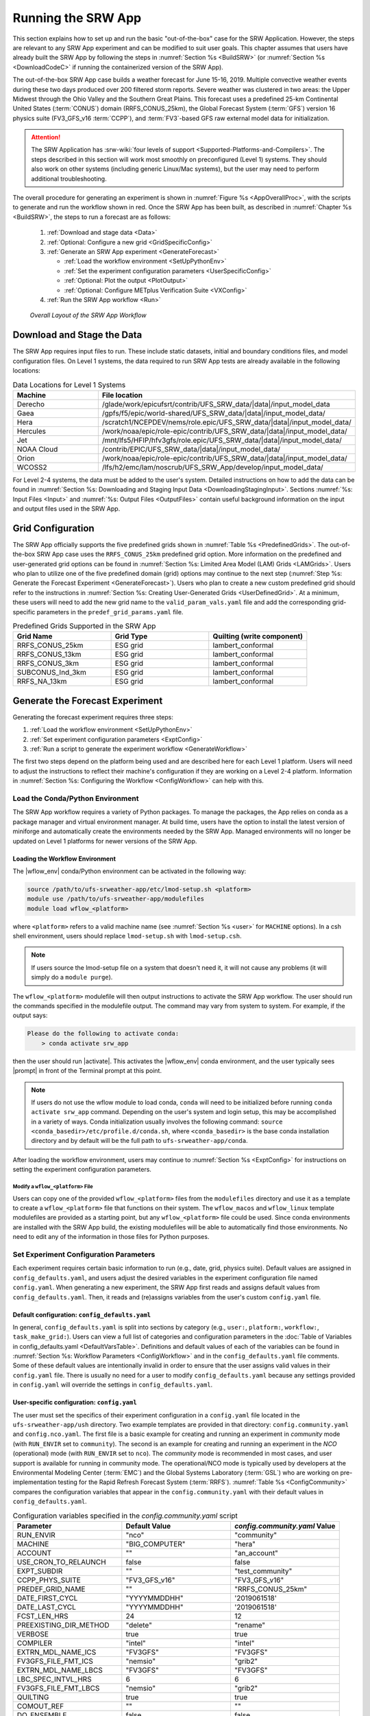 .. role:: bolditalic
    :class: bolditalic

.. role:: raw-html(raw)
    :format: html

.. _RunSRW:

===========================
Running the SRW App
=========================== 

This section explains how to set up and run the basic "out-of-the-box" case for the SRW Application. However, the steps are relevant to any SRW App experiment and can be modified to suit user goals. This chapter assumes that users have already built the SRW App by following the steps in :numref:`Section %s <BuildSRW>` (or :numref:`Section %s <DownloadCodeC>` if running the containerized version of the SRW App).

The out-of-the-box SRW App case builds a weather forecast for June 15-16, 2019. Multiple convective weather events during these two days produced over 200 filtered storm reports. Severe weather was clustered in two areas: the Upper Midwest through the Ohio Valley and the Southern Great Plains. This forecast uses a predefined 25-km Continental United States (:term:`CONUS`) domain (RRFS_CONUS_25km), the Global Forecast System (:term:`GFS`) version 16 physics suite (FV3_GFS_v16 :term:`CCPP`), and :term:`FV3`-based GFS raw external model data for initialization.

.. attention::

   The SRW Application has :srw-wiki:`four levels of support <Supported-Platforms-and-Compilers>`. The steps described in this section will work most smoothly on preconfigured (Level 1) systems. They should also work on other systems (including generic Linux/Mac systems), but the user may need to perform additional troubleshooting. 


The overall procedure for generating an experiment is shown in :numref:`Figure %s <AppOverallProc>`, with the scripts to generate and run the workflow shown in red. Once the SRW App has been built, as described in :numref:`Chapter %s <BuildSRW>`, the steps to run a forecast are as follows:

   #. :ref:`Download and stage data <Data>`
   #. :ref:`Optional: Configure a new grid <GridSpecificConfig>`
   #. :ref:`Generate an SRW App experiment <GenerateForecast>`

      * :ref:`Load the workflow environment <SetUpPythonEnv>`
      * :ref:`Set the experiment configuration parameters <UserSpecificConfig>`
      * :ref:`Optional: Plot the output <PlotOutput>`
      * :ref:`Optional: Configure METplus Verification Suite <VXConfig>`

   #. :ref:`Run the SRW App workflow <Run>`

.. _AppOverallProc:

.. figure:: https://github.com/ufs-community/ufs-srweather-app/wiki/WorkflowImages/SRW_run_process.png
   :alt: Flowchart describing the SRW App workflow steps. 

   *Overall Layout of the SRW App Workflow*

.. _Data:

Download and Stage the Data
============================

The SRW App requires input files to run. These include static datasets, initial and boundary conditions files, and model configuration files. On Level 1 systems, the data required to run SRW App tests are already available in the following locations: 

.. _DataLocations:
.. list-table:: Data Locations for Level 1 Systems
   :widths: 20 50
   :header-rows: 1

   * - Machine
     - File location
   * - Derecho
     - /glade/work/epicufsrt/contrib/UFS_SRW_data/|data|/input_model_data
   * - Gaea
     - /gpfs/f5/epic/world-shared/UFS_SRW_data/|data|/input_model_data/
   * - Hera
     - /scratch1/NCEPDEV/nems/role.epic/UFS_SRW_data/|data|/input_model_data/
   * - Hercules
     - /work/noaa/epic/role-epic/contrib/UFS_SRW_data/|data|/input_model_data/
   * - Jet
     - /mnt/lfs5/HFIP/hfv3gfs/role.epic/UFS_SRW_data/|data|/input_model_data/
   * - NOAA Cloud
     - /contrib/EPIC/UFS_SRW_data/|data|/input_model_data/
   * - Orion
     - /work/noaa/epic/role-epic/contrib/UFS_SRW_data/|data|/input_model_data/
   * - WCOSS2
     - /lfs/h2/emc/lam/noscrub/UFS_SRW_App/develop/input_model_data/

For Level 2-4 systems, the data must be added to the user's system. Detailed instructions on how to add the data can be found in :numref:`Section %s: Downloading and Staging Input Data <DownloadingStagingInput>`. Sections :numref:`%s: Input Files <Input>` and :numref:`%s: Output Files <OutputFiles>` contain useful background information on the input and output files used in the SRW App.

.. _GridSpecificConfig:

Grid Configuration
=======================

The SRW App officially supports the five predefined grids shown in :numref:`Table %s <PredefinedGrids>`. The out-of-the-box SRW App case uses the ``RRFS_CONUS_25km`` predefined grid option. More information on the predefined and user-generated grid options can be found in :numref:`Section %s: Limited Area Model (LAM) Grids <LAMGrids>`. Users who plan to utilize one of the five predefined domain (grid) options may continue to the next step (:numref:`Step %s: Generate the Forecast Experiment <GenerateForecast>`). Users who plan to create a new custom predefined grid should refer to the instructions in :numref:`Section %s: Creating User-Generated Grids <UserDefinedGrid>`. At a minimum, these users will need to add the new grid name to the ``valid_param_vals.yaml`` file and add the corresponding grid-specific parameters in the ``predef_grid_params.yaml`` file.

.. _PredefinedGrids:

.. list-table:: Predefined Grids Supported in the SRW App
   :widths: 30 30 30
   :header-rows: 1

   * - Grid Name
     - Grid Type
     - Quilting (write component)
   * - RRFS_CONUS_25km
     - ESG grid
     - lambert_conformal
   * - RRFS_CONUS_13km
     - ESG grid
     - lambert_conformal
   * - RRFS_CONUS_3km
     - ESG grid
     - lambert_conformal
   * - SUBCONUS_Ind_3km
     - ESG grid
     - lambert_conformal
   * - RRFS_NA_13km
     - ESG grid
     - lambert_conformal

.. _GenerateForecast:

Generate the Forecast Experiment 
=================================
Generating the forecast experiment requires three steps:

#. :ref:`Load the workflow environment <SetUpPythonEnv>`
#. :ref:`Set experiment configuration parameters <ExptConfig>`
#. :ref:`Run a script to generate the experiment workflow <GenerateWorkflow>`

The first two steps depend on the platform being used and are described here for each Level 1 platform. Users will need to adjust the instructions to reflect their machine's configuration if they are working on a Level 2-4 platform. Information in :numref:`Section %s: Configuring the Workflow <ConfigWorkflow>` can help with this. 

.. _SetUpPythonEnv:

Load the Conda/Python Environment
------------------------------------

The SRW App workflow requires a variety of Python packages. To manage the packages, the App relies
on conda as a package manager and virtual environment manager. At build time, users have the option
to install the latest version of miniforge and automatically create the environments needed by the SRW App.
Managed environments will no longer be updated on Level 1 platforms for newer versions of the SRW App.


.. _Load-WF-L1:

Loading the Workflow Environment
^^^^^^^^^^^^^^^^^^^^^^^^^^^^^^^^

The |wflow_env| conda/Python environment can be activated in the following way:

.. code-block:: console

   source /path/to/ufs-srweather-app/etc/lmod-setup.sh <platform>
   module use /path/to/ufs-srweather-app/modulefiles
   module load wflow_<platform>

where ``<platform>`` refers to a valid machine name (see :numref:`Section %s <user>` for ``MACHINE`` options). In a csh shell environment, users should replace ``lmod-setup.sh`` with ``lmod-setup.csh``. 

.. note::
   If users source the lmod-setup file on a system that doesn't need it, it will not cause any problems (it will simply do a ``module purge``).

The ``wflow_<platform>`` modulefile will then output instructions to activate the SRW App workflow. The user should run the commands specified in the modulefile output. The command may vary from system to system. For example, if the output says: 

.. code-block:: console

   Please do the following to activate conda:
       > conda activate srw_app

then the user should run |activate|. This activates the |wflow_env| conda environment, and the user typically sees |prompt| in front of the Terminal prompt at this point.

.. note::
   If users do not use the wflow module to load conda, ``conda`` will need to be initialized before running ``conda activate srw_app`` command. Depending on the user's system and login setup, this may be accomplished in a variety of ways. Conda initialization usually involves the following command: ``source <conda_basedir>/etc/profile.d/conda.sh``, where ``<conda_basedir>`` is the base conda installation directory and by default will be the full path to ``ufs-srweather-app/conda``.

After loading the workflow environment, users may continue to :numref:`Section %s <ExptConfig>` for instructions on setting the experiment configuration parameters.

Modify a ``wflow_<platform>`` File
``````````````````````````````````````

Users can copy one of the provided ``wflow_<platform>`` files from the ``modulefiles`` directory and use it as a template to create a ``wflow_<platform>`` file that functions on their system. The ``wflow_macos`` and ``wflow_linux`` template modulefiles are provided as a starting point, but any ``wflow_<platform>`` file could be used. Since conda environments are installed with the SRW App build, the existing modulefiles will be able to automatically find those environments. No need to edit any of the information in those files for Python purposes.

.. _ExptConfig:

Set Experiment Configuration Parameters
------------------------------------------

Each experiment requires certain basic information to run (e.g., date, grid, physics suite). Default values are assigned in ``config_defaults.yaml``, and users adjust the desired variables in the experiment configuration file named ``config.yaml``. When generating a new experiment, the SRW App first reads and assigns default values from ``config_defaults.yaml``. Then, it reads and (re)assigns variables from the user's custom ``config.yaml`` file. 

.. _DefaultConfigSection:

Default configuration: ``config_defaults.yaml``
^^^^^^^^^^^^^^^^^^^^^^^^^^^^^^^^^^^^^^^^^^^^^^^^^^

In general, ``config_defaults.yaml`` is split into sections by category (e.g., ``user:``, ``platform:``, ``workflow:``, ``task_make_grid:``). Users can view a full list of categories and configuration parameters in the :doc:`Table of Variables in config_defaults.yaml <DefaultVarsTable>`. Definitions and default values of each of the variables can be found in :numref:`Section %s: Workflow Parameters <ConfigWorkflow>` and in the ``config_defaults.yaml`` file comments. Some of these default values are intentionally invalid in order to ensure that the user assigns valid values in their ``config.yaml`` file. There is usually no need for a user to modify ``config_defaults.yaml`` because any settings provided in ``config.yaml`` will override the settings in ``config_defaults.yaml``.

.. _UserSpecificConfig:

User-specific configuration: ``config.yaml``
^^^^^^^^^^^^^^^^^^^^^^^^^^^^^^^^^^^^^^^^^^^^^^^

The user must set the specifics of their experiment configuration in a ``config.yaml`` file located in the ``ufs-srweather-app/ush`` directory. Two example templates are provided in that directory: ``config.community.yaml`` and ``config.nco.yaml``. The first file is a basic example for creating and running an experiment in *community* mode (with ``RUN_ENVIR`` set to ``community``). The second is an example for creating and running an experiment in the *NCO* (operational) mode (with ``RUN_ENVIR`` set to ``nco``). The *community* mode is recommended in most cases, and user support is available for running in community mode. The operational/NCO mode is typically used by developers at the Environmental Modeling Center (:term:`EMC`) and the Global Systems Laboratory (:term:`GSL`) who are working on pre-implementation testing for the Rapid Refresh Forecast System (:term:`RRFS`). :numref:`Table %s <ConfigCommunity>` compares the configuration variables that appear in the ``config.community.yaml`` with their default values in ``config_defaults.yaml``.

.. _ConfigCommunity:

.. list-table:: Configuration variables specified in the *config.community.yaml* script
   :widths: 30 30 30
   :header-rows: 1

   * - Parameter
     - Default Value
     - *config.community.yaml* Value
   * - RUN_ENVIR
     - "nco"
     - "community"
   * - MACHINE
     - "BIG_COMPUTER"
     - "hera"
   * - ACCOUNT
     - ""
     - "an_account"
   * - USE_CRON_TO_RELAUNCH
     - false
     - false
   * - EXPT_SUBDIR
     - ""
     - "test_community"
   * - CCPP_PHYS_SUITE
     - "FV3_GFS_v16"
     - "FV3_GFS_v16"
   * - PREDEF_GRID_NAME
     - ""
     - "RRFS_CONUS_25km"
   * - DATE_FIRST_CYCL
     - "YYYYMMDDHH"
     - '2019061518'
   * - DATE_LAST_CYCL
     - "YYYYMMDDHH"
     - '2019061518'
   * - FCST_LEN_HRS
     - 24
     - 12
   * - PREEXISTING_DIR_METHOD
     - "delete"
     - "rename"
   * - VERBOSE
     - true
     - true
   * - COMPILER
     - "intel"
     - "intel"
   * - EXTRN_MDL_NAME_ICS
     - "FV3GFS"
     - "FV3GFS"
   * - FV3GFS_FILE_FMT_ICS
     - "nemsio"
     - "grib2"
   * - EXTRN_MDL_NAME_LBCS
     - "FV3GFS"
     - "FV3GFS"
   * - LBC_SPEC_INTVL_HRS
     - 6
     - 6
   * - FV3GFS_FILE_FMT_LBCS
     - "nemsio"
     - "grib2"
   * - QUILTING
     - true
     - true
   * - COMOUT_REF
     - ""
     - ""
   * - DO_ENSEMBLE
     - false
     - false
   * - NUM_ENS_MEMBERS
     - 1
     - 2

.. _GeneralConfig:

General Instructions for All Systems
```````````````````````````````````````

To get started with a basic forecast in *community* mode, make a copy of ``config.community.yaml``. From the ``ufs-srweather-app`` directory, run:

.. code-block:: console

   cd ush
   cp config.community.yaml config.yaml

The default settings in this file include a predefined 25-km :term:`CONUS` grid (RRFS_CONUS_25km), the :term:`GFS` v16 physics suite (FV3_GFS_v16 :term:`CCPP`), and :term:`FV3`-based GFS raw external model data for initialization.

Next, users should edit the new ``config.yaml`` file to customize it for their machine. On most systems, the following fields need to be updated or added to the appropriate section of the ``config.yaml`` file in order to run the out-of-the-box SRW App case:

.. code-block:: console

   user:
      MACHINE: hera
      ACCOUNT: an_account
   workflow:
      EXPT_SUBDIR: test_community
   task_get_extrn_ics:
      USE_USER_STAGED_EXTRN_FILES: true
      EXTRN_MDL_SOURCE_BASEDIR_ICS: "/path/to/UFS_SRW_data/develop/input_model_data/<model_type>/<data_type>/${yyyymmddhh}"
   task_get_extrn_lbcs:
      USE_USER_STAGED_EXTRN_FILES: true
      EXTRN_MDL_SOURCE_BASEDIR_LBCS: "/path/to/UFS_SRW_data/develop/input_model_data/<model_type>/<data_type>/${yyyymmddhh}"

where: 
   * ``MACHINE`` refers to a valid machine name (see :numref:`Section %s <user>` for options).
   * ``ACCOUNT`` refers to a valid account name. Not all systems require a valid account name, but most Level 1 & 2 systems do. 

   .. hint::

      * To determine an appropriate ACCOUNT field for Level 1 systems, run ``groups``, and it will return a list of projects you have permissions for. Not all of the listed projects/groups have an HPC allocation, but those that do are potentially valid account names. 
      * Users can also try running ``saccount_params``, which provides more information but is not available on all systems.

   * ``EXPT_SUBDIR`` is changed to an experiment name of the user's choice.
   * ``/path/to/`` is the path to the SRW App data on the user's machine (see :numref:`Section %s <Data>` for data locations on Level 1 systems). 
   * ``<model_type>`` refers to a subdirectory containing the experiment data from a particular model. Valid values on Level 1 systems correspond to the valid values for ``EXTRN_MDL_NAME_ICS`` and ``EXTRN_MDL_NAME_LBCS`` (see :numref:`Section %s <basic-get-extrn-ics>` or :numref:`%s <basic-get-extrn-lbcs>` for options). 
   * ``<data_type>`` refers to one of 3 possible data formats: ``grib2``, ``nemsio``, or ``netcdf``. 
   * ``${yyyymmddhh}`` refers to a subdirectory containing data for the :term:`cycle` date (in YYYYMMDDHH format). Users may hardcode this value or leave it as-is, and the experiment will derive the correct value from ``DATE_FIRST_CYCL`` and related information.

On platforms where Rocoto and :term:`cron` are available, users can automate resubmission of their experiment workflow by adding the following lines to the ``workflow:`` section of the ``config.yaml`` file:

.. code-block:: console

   USE_CRON_TO_RELAUNCH: true
   CRON_RELAUNCH_INTVL_MNTS: 3

.. note::

   On Orion, *cron* is only available on the orion-login-1 node, so users will need to work on that node when running *cron* jobs on Orion.

When running with GNU compilers (i.e., if the modulefile used to set up the build environment in :numref:`Section %s <BuildExecutables>` uses a GNU compiler), users must also set ``COMPILER: "gnu"`` in the ``workflow:`` section of the ``config.yaml`` file.

.. note::

   On ``JET``, users should add ``PARTITION_DEFAULT: xjet`` and ``PARTITION_FCST: xjet`` to the ``platform:`` section of the ``config.yaml`` file.

For example, to run the out-of-the-box experiment on Derecho using cron to automate job submission, users can add or modify variables in the ``user``, ``workflow``, ``task_get_extrn_ics``, and ``task_get_extrn_lbcs`` sections of ``config.yaml`` according to the following example (unmodified variables are not shown here): 

   .. code-block::
      
      user:
         MACHINE: derecho
         ACCOUNT: NRAL0000
      workflow:
         EXPT_SUBDIR: run_basic_srw
         USE_CRON_TO_RELAUNCH: true
         CRON_RELAUNCH_INTVL_MNTS: 3
      task_get_extrn_ics:
         USE_USER_STAGED_EXTRN_FILES: true
         EXTRN_MDL_SOURCE_BASEDIR_ICS: /glade/work/epicufsrt/contrib/UFS_SRW_data/develop/input_model_data/FV3GFS/grib2/2019061518
      task_get_extrn_lbcs:
         USE_USER_STAGED_EXTRN_FILES: true
         EXTRN_MDL_SOURCE_BASEDIR_LBCS: /glade/work/epicufsrt/contrib/UFS_SRW_data/develop/input_model_data/FV3GFS/grib2/2019061518

.. hint::

   * Valid values for configuration variables should be consistent with those in the ``ush/valid_param_vals.yaml`` script. 

   * Various sample configuration files can be found within the subdirectories of ``tests/WE2E/test_configs``.

   * Users can find detailed information on configuration parameter options in :numref:`Section %s: Configuring the Workflow <ConfigWorkflow>`. 

.. COMMENT: Add back if script is fixed: 
   To determine whether the ``config.yaml`` file adjustments are valid, users can run the following script from the ``ush`` directory:

   .. code-block:: console

      ./config_utils.py -c config.yaml -v config_defaults.yaml -k "(?\!rocoto\b)"

   A correct ``config.yaml`` file will output a ``SUCCESS`` message. A ``config.yaml`` file with problems will output a ``FAILURE`` message describing the problem. For example:

   .. code-block:: console

      INVALID ENTRY: EXTRN_MDL_FILES_ICS=[]
      FAILURE

.. _ConfigTasks:

Turning On/Off Workflow Tasks
````````````````````````````````

The ``ufs-srweather-app/parm/wflow`` directory contains several ``YAML`` files that configure different workflow task groups. Each task group file contains a number of tasks that are typically run together. :numref:`Table %s <task-group-files>` describes each of the task groups. 

.. _task-group-files:

.. list-table:: Task Group Files
   :widths: 20 50
   :header-rows: 1

   * - File
     - Function
   * - aqm_post.yaml
     - SRW-AQM post-processing tasks
   * - aqm_prep.yaml
     - SRW-AQM pre-processing tasks
   * - coldstart.yaml
     - Tasks required to run a cold-start forecast
   * - default_workflow.yaml
     - Sets the default workflow (prep.yaml, coldstart.yaml, post.yaml)
   * - plot.yaml
     - Plotting tasks
   * - post.yaml
     - Post-processing tasks
   * - prdgen.yaml
     - Horizontal map projection processor that creates smaller domain products from the larger domain created by the UPP. 
   * - prep.yaml
     - Pre-processing tasks
   * - verify_det.yaml
     - Deterministic verification tasks
   * - verify_ens.yaml
     - Ensemble verification tasks
   * - verify_pre.yaml
     - Verification pre-processing tasks

The default workflow task groups are set in ``parm/wflow/default_workflow.yaml`` and include ``prep.yaml``, ``coldstart.yaml``, and ``post.yaml``. To turn on/off tasks in the workflow, users must alter the list of task groups in the ``rocoto: tasks: taskgroups:`` section of ``config.yaml``. The list in ``config.yaml`` will override the default and run only the task groups listed. For example, to omit :term:`cycle-independent` tasks and run plotting tasks, users would delete ``prep.yaml`` from the list of tasks and add ``plot.yaml``:

.. code-block:: console

   rocoto:
     tasks:
       taskgroups: '{{ ["parm/wflow/coldstart.yaml", "parm/wflow/post.yaml", "parm/wflow/plot.yaml"]|include }}'

Users may need to make additional adjustments to ``config.yaml`` depending on which task groups they add or remove. For example, when plotting, the user should add the plotting increment (``PLOT_FCST_INC``) for the plotting tasks in ``task_plot_allvars`` (see :numref:`Section %s <PlotOutput>` on plotting). 

Users can omit specific tasks from a task group by including them under the list of tasks as an empty entry. For example, if a user wanted to run only ``task_pre_post_stat`` from ``aqm_post.yaml``, the taskgroups list would include ``aqm_post.yaml``, and the tasks that the user wanted to omit would be listed with no value: 

.. code-block:: console

   rocoto:
     tasks:
       taskgroups: '{{ ["parm/wflow/prep.yaml", "parm/wflow/coldstart.yaml", "parm/wflow/post.yaml", "parm/wflow/aqm_post.yaml"]|include }}'
       task_post_stat_o3:
       task_post_stat_pm25:
       task_bias_correction_o3:
       task_bias_correction_pm25:

**Next Steps:**

   * To configure an experiment for a general Linux or Mac system, see the :ref:`next section <LinuxMacExptConfig>` for additional required steps. 
   * To add the graphics plotting tasks to the experiment workflow, go to section :numref:`Section %s: Plotting Configuration <PlotOutput>`. 
   * To configure an experiment to run METplus verification tasks, see :numref:`Section %s <VXConfig>`. 
   * Otherwise, skip to :numref:`Section %s <GenerateWorkflow>` to generate the workflow.

.. _LinuxMacExptConfig:

Configuring an Experiment on General Linux and MacOS Systems
``````````````````````````````````````````````````````````````

.. note::
    Examples in this subsection presume that the user is running in the Terminal with a bash shell environment. If this is not the case, users will need to adjust the commands to fit their command line application and shell environment. 

**Optional: Install Rocoto**

.. note::
   Users may `install Rocoto <https://github.com/christopherwharrop/rocoto/blob/develop/INSTALL>`__ if they want to make use of a workflow manager to run their experiments. However, this option has not yet been tested on MacOS and has had limited testing on general Linux plaforms.


**Configure the SRW App:**

After following the steps in :numref:`Section %s: General Configuration <GeneralConfig>` above, users should have a ``config.yaml`` file with settings from ``community.config.yaml`` and updates similar to this: 

.. code-block:: console

   user:
      MACHINE: macos
      ACCOUNT: user 
   workflow:
      EXPT_SUBDIR: my_test_expt
      COMPILER: gnu
   task_get_extrn_ics:
      USE_USER_STAGED_EXTRN_FILES: true
      EXTRN_MDL_SOURCE_BASEDIR_ICS: /path/to/input_model_data/FV3GFS/grib2/2019061518
   task_get_extrn_lbcs:
      USE_USER_STAGED_EXTRN_FILES: true
      EXTRN_MDL_SOURCE_BASEDIR_LBCS: /path/to/input_model_data/FV3GFS/grib2/2019061518

Due to the limited number of processors on MacOS systems, users must also configure the domain decomposition parameters directly in the section of the ``predef_grid_params.yaml`` file pertaining to the grid they want to use. Domain decomposition needs to take into account the number of available CPUs and configure the variables ``LAYOUT_X``, ``LAYOUT_Y``, and ``WRTCMP_write_tasks_per_group`` accordingly. 

The example below is for systems with 8 CPUs:

.. code-block:: console

   task_run_fcst:
      LAYOUT_X: 3
      LAYOUT_Y: 2
      WRTCMP_write_tasks_per_group: 2

.. note::
   The number of MPI processes required by the forecast will be equal to ``LAYOUT_X`` * ``LAYOUT_Y`` + ``WRTCMP_write_tasks_per_group``. 

For a machine with 4 CPUs, the following domain decomposition could be used:

.. code-block:: console

   task_run_fcst:
      LAYOUT_X: 3
      LAYOUT_Y: 1
      WRTCMP_write_tasks_per_group: 1

**Configure the Machine File**

Configure the ``macos.yaml`` or ``linux.yaml`` machine file in ``ufs-srweather-app/ush/machine`` based on the number of CPUs (``NCORES_PER_NODE``) in the system (usually 8 or 4 in MacOS; varies on Linux systems). Job scheduler (``SCHED``) options can be viewed :ref:`here <sched>`. Users must also set the path to the fix file directories. 

.. code-block:: console

   platform:
      # Architecture information
      WORKFLOW_MANAGER: none
      NCORES_PER_NODE: 8
      SCHED: none
      # Run commands for executables
      RUN_CMD_FCST: 'mpirun -np ${PE_MEMBER01}'
      RUN_CMD_POST: 'mpirun -np 4'
      RUN_CMD_SERIAL: time
      RUN_CMD_UTILS: 'mpirun -np 4'
      # Commands to run at the start of each workflow task.
      PRE_TASK_CMDS: '{ ulimit -a; }'
      FIXaer: /path/to/FIXaer/files
      FIXgsm: /path/to/FIXgsm/files
      FIXlut: /path/to/FIXlut/files

      # Path to location of static input files used by the make_orog task
      FIXorg: path/to/FIXorg/files 

      # Path to location of static surface climatology input fields used by sfc_climo_gen
      FIXsfc: path/to/FIXsfc/files 

      #Path to location of NaturalEarth shapefiles used for plotting
      FIXshp: /Users/username/DATA/UFS/NaturalEarth

   task_run_fcst:
      FIXaer: /path/to/FIXaer/files
      FIXgsm: /path/to/FIXgsm/files
      FIXlut: /path/to/FIXlut/files

   data:
      # Used by setup.py to set the values of EXTRN_MDL_SOURCE_BASEDIR_ICS and EXTRN_MDL_SOURCE_BASEDIR_LBCS
      FV3GFS: /Users/username/DATA/UFS/FV3GFS 

The ``data:`` section of the machine file can point to various data sources that the user has pre-staged on disk. For example:

.. code-block:: console

   data:
      FV3GFS:
         nemsio: /Users/username/DATA/UFS/FV3GFS/nemsio
         grib2: /Users/username/DATA/UFS/FV3GFS/grib2
         netcdf: /Users/username/DATA/UFS/FV3GFS/netcdf
      RAP: /Users/username/DATA/UFS/RAP/grib2
      HRRR: /Users/username/DATA/UFS/HRRR/grib2
      RRFS: /Users/username/DATA/UFS/RRFS/grib2

This can be helpful when conducting multiple experiments with different types of data. 

**Next Steps:**

   * To add the graphics plotting tasks to the experiment workflow, go to the next section :ref:`Plotting Configuration <PlotOutput>`. 
   * To configure an experiment to run METplus verification tasks, see :numref:`Section %s <VXConfig>`. 
   * Otherwise, skip to :numref:`Section %s <GenerateWorkflow>` to generate the workflow.

.. _PlotOutput:

Plotting Configuration (optional)
^^^^^^^^^^^^^^^^^^^^^^^^^^^^^^^^^^^

An optional Python plotting task (plot_allvars) can be activated in the workflow to generate plots for the :term:`FV3`-:term:`LAM` post-processed :term:`GRIB2`
output over the :term:`CONUS`. It generates graphics plots for a number of variables, including:

   * 2-m temperature
   * 2-m dew point temperature
   * 10-m winds
   * 250 hPa winds
   * Accumulated precipitation
   * Composite reflectivity
   * Surface-based :term:`CAPE`/:term:`CIN`
   * Max/Min 2-5 km updraft helicity
   * Sea level pressure (SLP)

This workflow task can produce both plots from a single experiment and difference plots that compare the same cycle from two experiments. When plotting the difference, the two experiments must be on the same domain and available for 
the same cycle starting date/time and forecast hours. Other parameters may differ (e.g., the experiments may use different physics suites).

.. _Cartopy:

Cartopy Shapefiles
`````````````````````

The Python plotting tasks require a path to the directory where the Cartopy Natural Earth shapefiles are located. The medium scale (1:50m) cultural and physical shapefiles are used to create coastlines and other geopolitical borders on the map. On :srw-wiki:`Level 1 <Supported-Platforms-and-Compilers>` systems, this path is already set in the system's machine file using the variable ``FIXshp``. Users on other systems will need to download the shapefiles and update the path of ``$FIXshp`` in the machine file they are using (e.g., ``$SRW/ush/machine/macos.yaml`` for a generic MacOS system, where ``$SRW`` is the path to the ``ufs-srweather-app`` directory). The subset of shapefiles required for the plotting task can be obtained from the `SRW Data Bucket <https://noaa-ufs-srw-pds.s3.amazonaws.com/develop-20240618/NaturalEarth/NaturalEarth.tgz>`__. The full set of medium-scale (1:50m) Cartopy shapefiles can be downloaded `here <https://www.naturalearthdata.com/downloads/>`__. 

Task Configuration
`````````````````````

Users will need to add or modify certain variables in ``config.yaml`` to run the plotting task(s). At a minimum, to activate the ``plot_allvars`` tasks, users must add the task's ``.yaml`` file to the default list of ``taskgroups`` under the ``rocoto: tasks:`` section.

.. code-block:: console

   rocoto:
     tasks:
       taskgroups: '{{ ["parm/wflow/prep.yaml", "parm/wflow/coldstart.yaml", "parm/wflow/post.yaml", "parm/wflow/plot.yaml"]|include }}'

Users may also wish to adjust the start, end, and increment value for the plotting task in the ``config.yaml`` file. For example:  

.. code-block:: console

   task_plot_allvars:
      PLOT_FCST_START: 0
      PLOT_FCST_INC: 6
      PLOT_FCST_END: 12

If the user chooses not to set these values, the default values will be used (see :numref:`Section %s <PlotVars>` for defaults).

.. note::
   If a forecast starts at 18 UTC, this is considered the 0th forecast hour, so "starting forecast hour" should be 0, not 18. 

When plotting output from a single experiment, no further adjustments are necessary. The output files (in ``.png`` format) will be located in the experiment directory under the ``$CDATE/postprd`` subdirectory where ``$CDATE`` 
corresponds to the cycle date and hour in YYYYMMDDHH format (e.g., ``2019061518``).

Plotting the Difference Between Two Experiments
""""""""""""""""""""""""""""""""""""""""""""""""""

When plotting the difference between two experiments (``expt1`` and ``expt2``), users must set the ``COMOUT_REF`` template variable in ``expt2``'s ``config.yaml`` file to point at forecast output from the ``expt1`` directory. For example, in *community* mode, users can set ``COMOUT_REF`` as follows in the ``expt2`` configuration file:

.. code-block:: console

   task_plot_allvars:
      COMOUT_REF: '${EXPT_BASEDIR}/expt1/${PDY}${cyc}/postprd'

This will ensure that ``expt2`` can produce a difference plot comparing ``expt1`` and ``expt2``. In *community* mode, using default directory names and settings, ``$COMOUT_REF`` will resemble ``/path/to/expt_dirs/test_community/2019061518/postprd``. Additional details on the plotting variables are provided in :numref:`Section %s <PlotVars>`. 

The output files (in ``.png`` format) will be located in the ``postprd`` directory for the experiment.

**Next Steps:**

   * To configure an experiment to run METplus verification tasks, see the :ref:`next section <VXConfig>`. 
   * Otherwise, skip to :numref:`Section %s <GenerateWorkflow>` to generate the workflow.

.. _VXConfig:

Configure METplus Verification Suite (Optional)
^^^^^^^^^^^^^^^^^^^^^^^^^^^^^^^^^^^^^^^^^^^^^^^^^^

Users who want to use the METplus verification suite to evaluate their forecasts need to add additional information to their machine file (``ush/machine/<platform>.yaml``) [what would need to change in the machine file?] or their ``config.yaml`` file. Other users may skip to the next step (:numref:`Section %s: Generate the SRW App Workflow <GenerateWorkflow>`). 

.. note::
   If METplus users update their METplus installation, they must update the module load statements in ``ufs-srweather-app/modulefiles/tasks/<machine>/run_vx.local`` to correspond to their system's updated installation:

   .. code-block:: console
      
      module use -a /path/to/met/modulefiles
      module load met/<version.X.X>
      module load metplus/<version.X.X>

To use METplus verification,  MET and METplus modules need to be installed. To turn on verification tasks in the workflow, include the ``parm/wflow/verify_*.yaml`` file(s) in the ``rocoto: tasks: taskgroups:`` section of ``config.yaml``. For example:

.. code-block:: console

   rocoto:
     tasks:
       taskgroups: '{{ ["parm/wflow/prep.yaml", "parm/wflow/coldstart.yaml", "parm/wflow/post.yaml", "parm/wflow/verify_pre.yaml", "parm/wflow/verify_det.yaml"]|include }}'

:numref:`Table %s <VX-yamls>` indicates which verification capabilities/workflow tasks each ``verify_*.yaml`` file enables.
Users must add ``verify_pre.yaml`` anytime they want to run verification (VX); it runs preprocessing tasks that are necessary
for both deterministic and ensemble VX, including retrieval of obs files from various data stores (e.g. NOAA's HPSS) if those
files do not already exist on disk at the locations specified by some of the parameters in the ``verification:`` section of
``config_defaults.yaml`` and/or ``config.yaml`` (see ?? for details).
Then users can add ``verify_det.yaml`` for deterministic VX or ``verify_ens.yaml`` for ensemble VX (or both). Note that ensemble VX requires the user to be running an ensemble forecast or to stage ensemble forecast files in an appropriate location.

.. _VX-yamls:

.. list-table:: Verification YAML Task Groupings
   :widths: 20 50
   :header-rows: 1

   * - File
     - Description
   * - verify_pre.yaml
     - Enables (meta)tasks that are prerequisites for both deterministic and ensemble verification (vx)
   * - verify_det.yaml
     - Enables (meta)tasks that perform deterministic vx on a single forecast or on each member of an ensemble forecast
   * - verify_ens.yaml
     - Enables (meta)tasks that perform ensemble vx on an ensemble of forecasts as a whole (must set ``DO_ENSEMBLE: true`` in ``config.yaml``)

The ``verify_*.yaml`` files include the definitions of several common verification tasks by default. Individual verification tasks appear in :numref:`Table %s <VXWorkflowTasksTable>`. The tasks in the ``verify_*.yaml`` files are independent of each other, so users may want to turn some off depending on the needs of their experiment. To turn off a task, simply include its entry from ``verify_*.yaml`` as an empty YAML entry in ``config.yaml``. For example, to turn off PointStat tasks:

.. code-block:: console

   rocoto:
     tasks:
       taskgroups: '{{ ["parm/wflow/prep.yaml", "parm/wflow/coldstart.yaml", "parm/wflow/post.yaml", "parm/wflow/verify_pre.yaml", "parm/wflow/verify_det.yaml"]|include }}'
     metatask_vx_ens_member:
       metatask_PointStat_mem#mem#:


More information about configuring the ``rocoto:`` section can be found in :numref:`Section %s <DefineWorkflow>`.

If users have access to NOAA :term:`HPSS` but have not pre-staged the obs data, the default ``verify_pre.yaml``
taskgroup will activate a set of ``get_obs_...`` workflow tasks that will attempt to retrieve the required
files from a data store such as NOAA HPSS. In this case, the variables ``*_OBS_DIR`` in ``config.yaml`` must
be set to the base directories under which users want the files to reside, and the variables ``OBS_*_FN_TEMPLATES[1]``
must be set to METplus file name templates (possibly including leading subdirectories relative to ``*_OBS_DIR``)
that will be used to name the obs files.  (Here, the ``*`` represents any one of the obs types :term:`CCPA`,
:term:`NOHRSC`, :term:`MRMS`, and :term:`NDAS`.)

Users who do not have access to NOAA HPSS and do not have the data on their system will need to download
:term:`CCPA`, :term:`MRMS`, and :term:`NDAS` data manually from collections of publicly available data,
such as the ones listed here [is there supposed to be a link here?].

Users who have already staged the observation data needed for verification on their system should set
``*_OBS_DIR`` and ``OBS_*_FN_TEMPLATES[1]`` in ``config.yaml`` to match those staging locations and
file names  For example, for a case in which all four types of obs are needed for vx, these variables
might be set as follows:

.. code-block:: console

   verification:

      CCPA_OBS_DIR: /path/to/UFS_SRW_data/develop/obs_data/ccpa
      NOHRSC_OBS_DIR: /path/to/UFS_SRW_data/develop/obs_data/nohrsc
      MRMS_OBS_DIR: /path/to/UFS_SRW_data/develop/obs_data/mrms
      NDAS_OBS_DIR: /path/to/UFS_SRW_data/develop/obs_data/ndas

      OBS_CCPA_FN_TEMPLATES: [ 'APCP', '{valid?fmt=%Y%m%d}/ccpa.t{valid?fmt=%H}z.01h.hrap.conus.gb2' ]
      OBS_NOHRSC_FN_TEMPLATES: [ 'ASNOW', 'sfav2_CONUS_6h_{valid?fmt=%Y%m%d%H}_grid184.grb2' ]
      OBS_MRMS_FN_TEMPLATES: [ 'REFC', '{valid?fmt=%Y%m%d}/MergedReflectivityQCComposite_00.50_{valid?fmt=%Y%m%d}-{valid?fmt=%H%M%S}.grib2',
                               'RETOP', '{valid?fmt=%Y%m%d}/EchoTop_18_00.50_{valid?fmt=%Y%m%d}-{valid?fmt=%H%M%S}.grib2' ]
      OBS_NDAS_FN_TEMPLATES: [ 'SFC_UPA', 'prepbufr.ndas.{valid?fmt=%Y%m%d%H}' ]

If one of the days encompassed by the experiment was 20240429, and if one of the hours during
that day at which vx will be performed was 03, then, taking the CCPA obs type as an example, 
one of the ``get_obs_ccpa_...`` tasks in the workflow will look for a CCPA file on disk 
corresponding to this day and hour at

``/path/to/UFS_SRW_data/develop/obs_data/ccpa/20240429/ccpa.t03z.01h.hrap.conus.gb2``

As described above, if this file does not exist, it will try to retrieve it from a data store
and place it at this location.

After adding the VX tasks to the ``rocoto:`` section and the data paths to the ``verification:``
section, users can proceed to generate the experiment, which will perform VX tasks in addition
to the default workflow tasks.

.. _GenerateWorkflow: 

Generate the SRW App Workflow
--------------------------------

Run the following command from the ``ufs-srweather-app/ush`` directory to generate the workflow:

.. code-block:: console

   ./generate_FV3LAM_wflow.py

The last line of output from this script, starting with ``*/1 * * * *`` or ``*/3 * * * *``, can be saved and used later to automatically run portions of the workflow if users have the Rocoto workflow manager installed on their system. 

This workflow generation script creates an experiment directory and populates it with all the data needed to run through the workflow. The flowchart in :numref:`Figure %s <WorkflowGeneration>` describes the experiment generation process. The ``generate_FV3LAM_wflow.py`` script: 

   #. Runs the ``setup.py`` script to set the configuration parameters. This script reads four other configuration scripts in order:
      
      a. ``config_defaults.yaml`` (:numref:`Section %s <DefaultConfigSection>`)
      b. ``${machine}.yaml`` (the machine configuration file)
      c. ``config.yaml`` (:numref:`Section %s <UserSpecificConfig>`) 
      d. ``valid_param_vals.yaml``

   #. Symlinks the time-independent (fix) files and other necessary data input files from their location to the experiment directory (``$EXPTDIR``). 
   #. Creates the input namelist file ``input.nml`` based on the ``input.nml.FV3`` file in the ``parm`` directory. 
   #. Creates the workflow XML file ``FV3LAM_wflow.xml`` that is executed when running the experiment with the Rocoto workflow manager.

The generated workflow will appear in ``$EXPTDIR``, where ``EXPTDIR=${EXPT_BASEDIR}/${EXPT_SUBDIR}``; these variables were specified in ``config_defaults.yaml`` and ``config.yaml`` in :numref:`Step %s <ExptConfig>`. The settings for these directory paths can also be viewed in the console output from the ``./generate_FV3LAM_wflow.py`` script or in the ``log.generate_FV3LAM_wflow`` file, which can be found in ``$EXPTDIR``.

.. _WorkflowGeneration:

.. figure:: https://github.com/ufs-community/ufs-srweather-app/wiki/WorkflowImages/SRW_regional_workflow_gen.png
   :alt: Flowchart of the workflow generation process. Scripts are called in the following order: source_util_funcs.sh (which calls bash_utils), then set_FV3nml_sfc_climo_filenames.py, set_FV3nml_ens_stoch_seeds.py, create_diag_table_file.py, and setup.py. setup.py reads several yaml configuration files (config_defaults.yaml, config.yaml, {machine_config}.yaml, valid_param_vals.yaml, and others) and calls several scripts: set_cycle_dates.py, set_grid_params_GFDLgrid.py, set_grid_params_ESGgrid.py, link_fix.py, and set_ozone_param.py. Then, it sets a number of variables, including FIXgsm, fixorg, and FIXsfc variables. Next, set_predef_grid_params.py is called, and the FIXam and FIXLAM directories are set, along with the forecast input files. The setup script also calls set_extrn_mdl_params.py, sets the GRID_GEN_METHOD with HALO, checks various parameters, and generates shell scripts. Then, the workflow generation script produces a YAML configuration file and generates the actual Rocoto workflow XML file from the template file (by calling workflow-tools set_template). The workflow generation script checks the crontab file and, if applicable, copies certain fix files to the experiment directory. Then, it copies templates of various input files to the experiment directory and sets parameters for the input.nml file. Finally, it generates the workflow. Additional information on each step appears in comments within each script.

   *Experiment Generation Description*

.. _WorkflowTaskDescription: 

Description of Workflow Tasks
--------------------------------

.. note::
   This section gives a general overview of workflow tasks. To begin running the workflow, skip to :numref:`Step %s <Run>`

:numref:`Figure %s <WorkflowTasksFig>` illustrates the overall workflow. Individual tasks that make up the workflow are detailed in the ``FV3LAM_wflow.xml`` file. :numref:`Table %s <WorkflowTasksTable>` describes the function of each baseline task. The first three pre-processing tasks; ``make_grid``, ``make_orog``, and ``make_sfc_climo``; are optional. If the user stages pre-generated grid, orography, and surface climatology fix files, these three tasks can be skipped by removing the ``prep.yaml`` file from the default ``taskgroups`` entry in the ``config.yaml`` file before running the ``generate_FV3LAM_wflow.py`` script:

.. code-block:: console

   rocoto:
     tasks:
       taskgroups: '{{ ["parm/wflow/coldstart.yaml", "parm/wflow/post.yaml"]|include }}'

.. _WorkflowTasksFig:

.. figure:: https://github.com/ufs-community/ufs-srweather-app/wiki/WorkflowImages/SRW_wflow_flowchart.png
   :alt: Flowchart of the default workflow tasks. If the make_grid, make_orog, and make_sfc_climo tasks are toggled off, they will not be run. If toggled on, make_grid, make_orog, and make_sfc_climo will run consecutively by calling the corresponding exregional script in the scripts directory. The get_ics, get_lbcs, make_ics, make_lbcs, and run_fcst tasks call their respective exregional scripts. The run_post task will run, and if METplus verification tasks have been configured, those will run during post-processing by calling their exregional scripts. 

   *Flowchart of the Default Workflow Tasks*


The ``FV3LAM_wflow.xml`` file runs the specific j-job scripts (``jobs/JREGIONAL_[task name]``) in the prescribed order when the experiment is launched via the ``launch_FV3LAM_wflow.sh`` script or the ``rocotorun`` command. Each j-job task has its own source script (or "ex-script") named ``exregional_[task name].sh`` in the ``ufs-srweather-app/scripts`` directory. Two database files named ``FV3LAM_wflow.db`` and ``FV3LAM_wflow_lock.db`` are generated and updated by the Rocoto calls. There is usually no need for users to modify these files. To relaunch the workflow from scratch, delete these two ``*.db`` files and then call the launch script repeatedly for each task.


.. _WorkflowTasksTable:

.. list-table:: Baseline Workflow Tasks in the SRW App
   :widths: 20 50
   :header-rows: 1

   * - Workflow Task
     - Task Description
   * - make_grid
     - Pre-processing task to generate regional grid files. Only needs to be run once per experiment.
   * - make_orog
     - Pre-processing task to generate orography files. Only needs to be run once per experiment.
   * - make_sfc_climo
     - Pre-processing task to generate surface climatology files. Only needs to be run once per experiment.
   * - get_extrn_ics
     - Cycle-specific task to obtain external data for the initial conditions (ICs)
   * - get_extrn_lbcs
     - Cycle-specific task to obtain external data for the lateral boundary conditions (LBCs)
   * - make_ics_*
     - Generate ICs from the external data
   * - make_lbcs_*
     - Generate LBCs from the external data
   * - run_fcst_*
     - Run the forecast model (UFS Weather Model)
   * - run_post_*
     - Run the post-processing tool (UPP)
   * - integration_test_*
     - Run integration test 
   
In addition to the baseline tasks described in :numref:`Table %s <WorkflowTasksTable>` above, users may choose to run a variety of optional tasks, including plotting and verification tasks. 

.. _PlottingTaskTable:

.. list-table:: Plotting Task in the SRW App
   :widths: 25 75
   :header-rows: 1

   * - Workflow Task
     - Task Description
   * - plot_allvars
     - Run the plotting task and, optionally, the difference plotting task

METplus verification tasks and metatasks are described in :numref:`Table %s <VXWorkflowTasksTable>` below.
The ``taskgroup`` entry after the name of each task or metatask indicates the taskgroup file that must be
included in the user's ``config.yaml`` file under ``rocoto: tasks: taskgroups:`` in order for that task or
metatask to be considered for inclusion in the workflow (see :numref:`Section %s <DefineWorkflow>` for more
details). Metatasks define a set of tasks in the workflow based on multiple values of one or more parameters
such as the ensemble member index, the accumulation interval (for cumulative fields such as accumulated
precipitation), and the name of the verificaiton field group (see description of ``VX_FIELD_GROUPS`` in
:numref:`Section %s <GeneralVXParams>`).  See :numref:`Section %s <defining_metatasks>` for more details
about metatasks.

.. _VXWorkflowTasksTable:

.. list-table:: Verification (VX) Workflow Tasks and Metatasks in the SRW App
   :widths: 5 95
   :header-rows: 1

   * - Workflow Task (``taskgroup``)
     - Task Description

   * - :bolditalic:`task_get_obs_ccpa` (``verify_pre.yaml``)
     - Checks for existence of staged :term:`CCPA` obs files at locations specified by ``CCPA_OBS_DIR``
       and ``OBS_CCPA_FN_TEMPLATES``.  If any files do not exist, it attempts to retrieve all the files
       from a data store (e.g. NOAA :term:`HPSS`) and place them in those locations.  This task is included
       in the workflow only if ``'APCP'`` is included in ``VX_FIELD_GROUPS``.

   * - :bolditalic:`task_get_obs_nohrsc` (``verify_pre.yaml``)
     - Checks for existence of staged :term:`NOHRSC` obs files at locations specified by ``NOHRSC_OBS_DIR``
       and ``OBS_NOHRSC_FN_TEMPLATES``.  If any files do not exist, it attempts to retrieve all the files
       from a data store (e.g. NOAA :term:`HPSS`) and place them in those locations.  This task is included
       in the workflow only if ``'ASNOW'`` is included in ``VX_FIELD_GROUPS``.

   * - :bolditalic:`task_get_obs_mrms` (``verify_pre.yaml``)
     - Checks for existence of staged :term:`MRMS` obs files at locations specified by ``MRMS_OBS_DIR``
       and ``OBS_MRMS_FN_TEMPLATES``.  If any files do not exist, it attempts to retrieve all the files
       from a data store (e.g. NOAA :term:`HPSS`) and place them in those locations.  This task is included
       in the workflow only if ``'REFC'`` and/or ``'RETOP'`` are included in ``VX_FIELD_GROUPS``.

   * - :bolditalic:`task_get_obs_ndas` (``verify_pre.yaml``)
     - Checks for existence of staged :term:`NDAS` obs files at locations specified by ``NDAS_OBS_DIR``
       and ``OBS_NDAS_FN_TEMPLATES``.  If any files do not exist, it attempts to retrieve all the files
       from a data store (e.g. NOAA :term:`HPSS`) and place them in those locations.  This task is included
       in the workflow only if `'SFC'`` and/or ``'UPA'`` are included in ``VX_FIELD_GROUPS``.

   * - :bolditalic:`task_run_MET_Pb2nc_obs_NDAS` (``verify_pre.yaml``)
     - Converts NDAS obs prepbufr files to NetCDF format.

   * - :bolditalic:`metatask_PcpCombine_APCP_all_accums_obs_CCPA` (``verify_pre.yaml``)
     - Set of tasks that generate NetCDF files containing observed APCP for the accumulation intervals
       specified in ``VX_APCP_ACCUMS_HRS``.  Files for accumulation intervals larger than the one
       provided in the obs are obtained by adding APCP values over multiple obs accumulation intervals,
       e.g. if the obs contain 1-hour accumulations and 3-hr accumulation is specified in ``VX_APCP_ACCUMS_HRS``,
       then groups of 3 successive 1-hour APCP values in the obs are added to obtain the 3-hour values.
       In rocoto, the tasks under this metatask are named ``run_MET_PcpCombine_APCP{accum_intvl}h_obs_CCPA``,
       where ``{accum_intvl}`` is the accumulation interval in hours (e.g. ``01``, ``03``, ``06``, etc)
       for which the task is being run.  This metatask is included in the workflow only if ``'APCP'`` is
       included in ``VX_FIELD_GROUPS``.

   * - :bolditalic:`metatask_PcpCombine_ASNOW_all_accums_obs_NOHRSC` (``verify_pre.yaml``)
     - Set of tasks that generate NetCDF files containing observed ASNOW for the accumulation intervals
       specified in ``VX_ASNOW_ACCUMS_HRS``.  Files for accumulation intervals larger than the one
       provided in the obs are obtained by adding ASNOW values over multiple obs accumulation intervals,
       e.g. if the obs contain 6-hour accumulations and 24-hr accumulation is specified in ``VX_ASNOW_ACCUMS_HRS``,
       then groups of 4 successive 6-hour ASNOW values in the obs are added to obtain the 24-hour values.
       In rocoto, the tasks under this metatask are named ``run_MET_PcpCombine_ASNOW{accum_intvl}h_obs_NOHRSC``,
       where ``{accum_intvl}`` is the accumulation interval in hours (e.g. ``06``, ``24``, etc) for which
       the task is being run.  This metatask is included in the workflow only if ``'ASNOW'`` is included in
       ``VX_FIELD_GROUPS``.

   * - :bolditalic:`metatask_check_post_output_all_mems` (``verify_pre.yaml``)
     - Set of tasks that ensure that the post-processed forecast files required for verification exist in
       the locations specified by ``VX_FCST_INPUT_BASEDIR``, ``FCST_SUBDIR_TEMPLATE``, and ``FCST_FN_TEMPLATE``.
       In rocoto, the tasks under this metatask are named ``check_post_output_mem{mem_indx}``, where ``{mem_indx}``
       is the index of the ensemble forecast member.  This takes on the values ``001``, ``002``, ... for an
       ensemble of forecasts or just ``000`` for a single deterministic forecast.  This metatask is included
       in the workflow if at least one other verification task or metatask is included.

   * - :bolditalic:`metatask_PcpCombine_APCP_all_accums_all_mems` (``verify_pre.yaml``)
     - Set of tasks that generate NetCDF files containing forecast APCP for the accumulation intervals
       specified in ``VX_APCP_ACCUMS_HRS``.  Files for accumulation intervals larger than the one
       provided in the forecasts are obtained by adding APCP values over multiple forecast accumulation
       intervals, e.g. if the forecasts contain 1-hour accumulations and 3-hr accumulation is specified
       in ``VX_APCP_ACCUMS_HRS``, then groups of 3 successive 1-hour APCP values in the forecasts are
       added to obtain the 3-hour values.  In rocoto, the tasks under this metatask are named
       ``run_MET_PcpCombine_APCP{accum_intvl}h_fcst_mem{mem_indx}``, where ``{accum_intvl}`` and
       ``{mem_indx}`` are the accumulation interval (in hours, e.g. ``01``, ``03``, ``06``, etc) and
       the ensemble forecast member index (or just ``000`` for a single deterministic forecast) for
       which the task is being run.  This metatask is included in the workflow only if ``'APCP'`` is
       included in ``VX_FIELD_GROUPS``.

   * - :bolditalic:`metatask_PcpCombine_ASNOW_all_accums_all_mems` (``verify_pre.yaml``)
     - Set of tasks that generate NetCDF files containing forecast ASNOW for the accumulation intervals
       specified in ``VX_ASNOW_ACCUMS_HRS``.  Files for accumulation intervals larger than the one
       provided in the forecasts are obtained by adding ASNOW values over multiple forecast accumulation
       intervals, e.g. if the forecasts contain 1-hour accumulations and 6-hr accumulation is specified
       in ``VX_ASNOW_ACCUMS_HRS``, then groups of 6 successive 1-hour ASNOW values in the forecasts are
       added to obtain 6-hour values.  In rocoto, the tasks under this metatask are named
       ``run_MET_PcpCombine_ASNOW{accum_intvl}h_fcst_mem{mem_indx}``, where ``{accum_intvl}`` and
       ``{mem_indx}`` are the accumulation interval (in hours, e.g. ``06``, ``24``, etc) and the ensemble
       forecast member index (or just ``000`` for a single deterministic forecast) for which the task is
       being run.  This metatask is included in the workflow only if ``'ASNOW'`` is included in
       ``VX_FIELD_GROUPS``.

   * - :bolditalic:`metatask_GridStat_APCP_all_accums_all_mems` (``verify_det.yaml``)
     - Set of tasks that run grid-to-grid verification of accumulated precipitation (represented by the
       verification field group ``APCP``) for the intervals specified in ``VX_APCP_ACCUMS_HRS``.  In rocoto,
       the tasks under this metatask are named ``run_MET_GridStat_vx_APCP{accum_intvl}h_mem{mem_indx}``,
       where ``{accum_intvl}`` and ``{mem_indx}`` are the accumulation interval (in hours, e.g. ``01``,
       ``03``, ``06``, etc) and the ensemble forecast member index (or just ``000`` for a single deterministic
       forecast) for which the task is being run.  This metatask is included in the workflow only if ``'APCP'``
       is included in ``VX_FIELD_GROUPS``.

   * - :bolditalic:`metatask_GridStat_ASNOW_all_accums_all_mems` (``verify_det.yaml``)
     - Set of tasks that run grid-to-grid verification of accumulated snowfall (represented by the verification
       field group ``ASNOW``) for the intervals specified in ``VX_ASNOW_ACCUMS_HRS``.  In rocoto, the tasks under
       this metatask are named ``run_MET_GridStat_vx_ASNOW{accum_intvl}h_mem{mem_indx}``, where ``{accum_intvl}``
       and ``{mem_indx}`` are the accumulation interval (in hours, e.g. ``06``, ``24``, etc) and the ensemble
       forecast member index (or just ``000`` for a single deterministic forecast) for which the task is being
       run.  This metatask is included in the workflow only if ``'ASNOW'`` is included in ``VX_FIELD_GROUPS``.

   * - :bolditalic:`metatask_GridStat_REFC_RETOP_all_mems` (``verify_det.yaml``)
     - Set of tasks that run grid-to-grid verification of :term:`composite reflectivity` (represented by
       the verification field group ``REFC``) and :term:`echo top` (represented by the verification field
       group ``RETOP``).  In rocoto, the tasks under this metatask are named ``run_MET_GridStat_vx_{field_group}_mem{mem_indx}``,
       where ``field_group`` and ``{mem_indx}`` are the field group (in this case either ``REFC`` or ``RETOP``)
       and the ensemble forecast member index (or just ``000`` for a single deterministic forecast) for which
       the task is being run.  The tasks for ``REFC`` are included in the workflow only if ``'REFC'`` is
       included in ``VX_FIELD_GROUPS``, and the ones for ``RETOP`` are included only if ``'RETOP'`` is included
       in ``VX_FIELD_GROUPS``.

   * - :bolditalic:`metatask_PointStat_SFC_UPA_all_mems` (``verify_det.yaml``)
     - Set of tasks that run grid-to-point verification of surface fields (represented by the verification field
       group ``SFC``) and upper-air fields (represented by the verification field group ``UPA``).  In rocoto,
       the tasks under this metatask are named ``run_MET_PointStat_vx_{field_group}_mem{mem_indx}``, where
       ``field_group`` and ``{mem_indx}`` are the field group (in this case either ``SFC`` or ``UPA``) and the
       ensemble forecast member index (or just ``000`` for a single deterministic forecast) for which the task
       is being run.  The tasks for the surface fields are included in the workflow only if ``'SFC'`` is included
       in ``VX_FIELD_GROUPS``, and the ones for the upper-air fields are included only if ``'UPA'`` is included
       in ``VX_FIELD_GROUPS``.

   * - :bolditalic:`metatask_GenEnsProd_EnsembleStat_APCP_all_accums` (``verify_ens.yaml``)
     - Set of tasks that run :term:`MET`'s ``GenEnsProd`` and ``EnsembleStat`` tools on APCP for the intervals
       specified in ``VX_APCP_ACCUMS_HRS``.  In rocoto, the tasks under this metatask that run ``GenEnsProd``
       are named ``run_MET_GenEnsProd_vx_APCP{accum_intvl}h``, and the ones that run `EnsembleStat`` are
       named ``run_MET_EnsembleStat_vx_APCP{accum_intvl}h``, where ``{accum_intvl}`` is the accumulation
       interval (in hours, e.g. ``01``, ``03``, ``06``, etc) for which the tasks are being run.  This metatask
       is included in the workflow only if ``DO_ENSEMBLE`` is set to ``True`` in ``config.yaml`` and ``'APCP'``
       is included in ``VX_FIELD_GROUPS``.

   * - :bolditalic:`metatask_GenEnsProd_EnsembleStat_ASNOW_all_accums` (``verify_ens.yaml``)
     - Set of tasks that run :term:`MET`'s ``GenEnsProd`` and ``EnsembleStat`` tools on ASNOW for the intervals
       specified in ``VX_ASNOW_ACCUMS_HRS``.  In rocoto, the tasks under this metatask that run ``GenEnsProd``
       are named ``run_MET_GenEnsProd_vx_ASNOW{accum_intvl}h`` and the ones that run `EnsembleStat`` are
       named ``run_MET_EnsembleStat_vx_ASNOW{accum_intvl}h``, where ``{accum_intvl}`` is the accumulation
       interval (in hours, e.g. ``06``, ``24``, etc) for which the tasks are being run.  This metatask will be
       included in the workflow only if ``DO_ENSEMBLE`` is set to ``True`` in ``config.yaml`` and ``'ASNOW'``
       is included in ``VX_FIELD_GROUPS``.

   * - :bolditalic:`metatask_GenEnsProd_EnsembleStat_REFC_RETOP` (``verify_ens.yaml``)
     - Set of tasks that run :term:`MET`'s ``GenEnsProd`` and ``EnsembleStat`` tools on REFC (:term:`composite
       reflectivity`) and RETOP (:term:`echo top`).  In rocoto, the tasks under this metatask that run
       ``GenEnsProd`` are named ``run_MET_GenEnsProd_vx_{field_group}``, and the ones that run `EnsembleStat``
       are named ``run_MET_EnsembleStat_vx_{field_group}``, where ``{field_group}`` is the field group (in
       this case either ``REFC`` or ``RETOP``) for which the tasks are being run.  The tasks for ``REFC`` are
       included in the workflow only if ``DO_ENSEMBLE`` is set to ``True`` in ``config.yaml`` and ``'REFC'``
       is included in ``VX_FIELD_GROUPS``, and the ones for ``RETOP`` are included only if ``DO_ENSEMBLE`` is
       set to ``True`` in ``config.yaml`` and ``'RETOP'`` is included in ``VX_FIELD_GROUPS``.

   * - :bolditalic:`metatask_GenEnsProd_EnsembleStat_SFC_UPA` (``verify_ens.yaml``)
     - Set of tasks that run :term:`MET`'s ``GenEnsProd`` and ``EnsembleStat`` tools on surface fields (represented
       by the verification field group ``SFC``) and upper-air fields (represented by the verification field group
       ``UPA``).  In rocoto, the tasks under this metatask that run ``GenEnsProd`` are named ``run_MET_GenEnsProd_vx_{field_group}``,
       and the ones that run `EnsembleStat`` are named ``run_MET_EnsembleStat_vx_{field_group}``, where ``{field_group}``
       is the field group (in this case either ``SFC`` or ``UPA``) for which the tasks are being run.  The tasks for
       ``SFC`` are included in the workflow only if ``DO_ENSEMBLE`` is set to ``True`` in ``config.yaml`` and ``'SFC'``
       is included in ``VX_FIELD_GROUPS``, and the ones for ``UPA`` are included only if ``DO_ENSEMBLE`` is set to
       ``True`` in ``config.yaml`` and ``'UPA'`` is included in ``VX_FIELD_GROUPS``.

   * - :bolditalic:`metatask_GridStat_ensmeanprob_APCP_all_accums` (``verify_ens.yaml``)
     - Set of tasks that run grid-to-grid verification of the ensemble mean of APCP and grid-to-grid probabilistic
       verification of the ensemble of APCP forecasts as a whole.  In rocoto, the tasks under this metatask for
       ensemble mean verification are named ``run_MET_GridStat_vx_ensmean_APCP{accum_intvl}h``, and the ones for
       ensemble probabilistic verification are named ``run_MET_GridStat_vx_ensprob_APCP{accum_intvl}h``, where
       ``{accum_intvl}`` is the accumulation interval (in hours, e.g. ``01``, ``03``, ``06``, etc) for which the
       tasks are being run.  This metatask is included in the workflow only if ``DO_ENSEMBLE`` is set to ``True``
       in ``config.yaml`` and ``'APCP'`` is included in ``VX_FIELD_GROUPS``.

   * - :bolditalic:`metatask_GridStat_ensmeanprob_ASNOW_all_accums` (``verify_ens.yaml``)
     - Set of tasks that run grid-to-grid verification of the ensemble mean of ASNOW and grid-to-grid probabilistic
       verification of the ensemble of ASNOW forecasts as a whole.  In rocoto, the tasks under this metatask for
       ensemble mean verification are named ``run_MET_GridStat_vx_ensmean_ASNOW{accum_intvl}h``, and the ones for
       ensemble probabilistic verification are named ``run_MET_GridStat_vx_ensprob_ASNOW{accum_intvl}h``, where
       ``{accum_intvl}`` is the accumulation interval (in hours, e.g. ``01``, ``03``, ``06``, etc) for which the
       tasks are being run.  These tasks will be included in the workflow only if ``DO_ENSEMBLE`` is set to ``True``
       in ``config.yaml`` and ``'ASNOW'`` is included in ``VX_FIELD_GROUPS``.

   * - :bolditalic:`metatask_GridStat_ensprob_REFC_RETOP` (``verify_ens.yaml``)
     - Set of tasks that run grid-to-grid probabilistic verification of the ensemble of :term:`composite reflectivity`
       (represented by the verification field group ``REFC``) and :term:`echo top` (represented by the field group
       ``RETOP``).  (Note that there is no grid-to-grid verification of the ensemble mean of these quantities.)
       In rocoto, the tasks under this metatask are named ``run_MET_GridStat_vx_ensprob_{field_group}``, where
       ``{field_group}`` is the field group (in this case either ``REFC`` or ``RETOP``) for which the task is
       being run.  The task for ``REFC`` is included in the workflow only if ``DO_ENSEMBLE`` is set to ``True``
       in ``config.yaml`` and ``'REFC'`` is included in ``VX_FIELD_GROUPS``, and the one for ``RETOP`` is included 
       only if ``DO_ENSEMBLE`` is set to ``True`` in ``config.yaml`` and ``'RETOP'`` is included in ``VX_FIELD_GROUPS``.

   * - :bolditalic:`metatask_PointStat_ensmeanprob_SFC_UPA` (``verify_ens.yaml``)
     - Set of tasks that run grid-to-grid verification of the ensemble mean of surface fields (represented by the
       verification field group ``SFC``) and upper-air fields (represented by the verification field group ``UPA``)
       as well as grid-to-grid probabilistic verification of the ensemble of the surface and upper-air field
       forecasts as a whole.  In rocoto, the tasks under this metatask for ensemble mean verification are named
       ``run_MET_PointStat_vx_ensmean_{field_group}``, and the ones for ensemble probabilistic verification are
       named ``run_MET_PointStat_vx_ensprob_{field_group}``, where ``{field_group}`` is the field group (in this
       case either ``SFC`` or ``UPA``) on which the task is being run.  The tasks for ``SFC`` are included in the
       workflow only if ``DO_ENSEMBLE`` is set to ``True`` in ``config.yaml`` and ``'SFC'`` is included in
       ``VX_FIELD_GROUPS``, and the ones for ``UPA`` are included only if ``DO_ENSEMBLE`` is set to ``True`` in
       ``config.yaml`` and ``'UPA'`` is included in ``VX_FIELD_GROUPS``.


.. _Run:

Run the Workflow 
=======================

The workflow can be run using the Rocoto workflow manager (see :numref:`Section %s <UseRocoto>`) or using standalone wrapper scripts (see :numref:`Section %s <RunUsingStandaloneScripts>`). 

.. attention::

   If users are running the SRW App on a system that does not have Rocoto installed (e.g., :srw-wiki:`Level 3 & 4 <Supported-Platforms-and-Compilers>` systems, such as many MacOS or generic Linux systems), they should follow the process outlined in :numref:`Section %s <RunUsingStandaloneScripts>`.


.. _UseRocoto:

Run the Workflow Using Rocoto
--------------------------------

The information in this section assumes that Rocoto is available on the desired platform. All official HPC platforms for the UFS SRW App make use of the Rocoto workflow management software for running experiments. However, if Rocoto is not available, it is still possible to run the workflow using stand-alone scripts according to the process outlined in :numref:`Section %s <RunUsingStandaloneScripts>`. 

There are three ways to run the workflow with Rocoto: (1) automation via crontab (2) by calling the ``launch_FV3LAM_wflow.sh`` script, and (3) by manually issuing the ``rocotorun`` command.

.. note::
   Users may find it helpful to review :numref:`Section %s: Rocoto Introductory Information <RocotoInfo>` to gain a better understanding of Rocoto commands and workflow management before continuing, but this is not required to run the experiment. 

Optionally, an environment variable can be set to navigate to the experiment directory (``$EXPTDIR``) more easily. If the login shell is bash, it can be set as follows:

.. code-block:: console

   export EXPTDIR=/path/to/experiment/directory

If the login shell is csh/tcsh, it can instead be set using:

.. code-block:: console

   setenv EXPTDIR /path/to/experiment/directory


.. _Automate:

Automated Option
^^^^^^^^^^^^^^^^^^^

The simplest way to run the Rocoto workflow is to automate the process using a job scheduler such as :term:`Cron`. For automatic resubmission of the workflow at regular intervals (e.g., every 3 minutes), the user can add the following commands to their ``config.yaml`` file *before* generating the experiment (as outlined in :numref:`Section %s <GeneralConfig>`):

.. code-block:: console

   USE_CRON_TO_RELAUNCH: true
   CRON_RELAUNCH_INTVL_MNTS: 3

This will automatically add an appropriate entry to the user's :term:`cron table` and launch the workflow. Alternatively, the user can add a crontab entry manually using the ``crontab -e`` command. As mentioned in :numref:`Section %s <GenerateWorkflow>`, the last line of output from ``./generate_FV3LAM_wflow.py`` (usually starting with ``*/3 * * * *``), can be pasted into the crontab file. It can also be found in the ``$EXPTDIR/log.generate_FV3LAM_wflow`` file. The crontab entry should resemble the following: 

.. code-block:: console

   */3 * * * * cd /path/to/experiment/directory && ./launch_FV3LAM_wflow.sh called_from_cron="TRUE"

where ``/path/to/experiment/directory`` is changed to correspond to the user's ``$EXPTDIR``. The number ``3`` can be changed to a different positive integer; it simply means that the workflow will be resubmitted every three minutes.

.. hint::

   * On NOAA Cloud instances, ``*/1 * * * *`` (or ``CRON_RELAUNCH_INTVL_MNTS: 1``) is the preferred option for cron jobs because compute nodes will shut down if they remain idle too long. If the compute node shuts down, it can take 15-20 minutes to start up a new one. 
   * On other NOAA HPC systems, administrators discourage using ``*/1 * * * *`` due to load problems. ``*/3 * * * *`` (or ``CRON_RELAUNCH_INTVL_MNTS: 3``) is the preferred option for cron jobs on other Level 1 systems.

To check the experiment progress:

.. code-block:: console
   
   cd $EXPTDIR
   rocotostat -w FV3LAM_wflow.xml -d FV3LAM_wflow.db -v 10

Users can track the experiment's progress by reissuing the ``rocotostat`` command above every so often until the experiment runs to completion. The following message usually means that the experiment is still getting set up:

.. code-block:: console
   
   08/04/23 17:34:32 UTC :: FV3LAM_wflow.xml :: ERROR: Can not open FV3LAM_wflow.db read-only because it does not exist

After a few (3-5) minutes, ``rocotostat`` should show a status-monitoring table.

.. _Success:

The workflow run is complete when all tasks have "SUCCEEDED". If everything goes smoothly, users will eventually see a workflow status table similar to the following: 

.. code-block:: console

   CYCLE              TASK                   JOBID         STATE        EXIT STATUS   TRIES   DURATION
   ==========================================================================================================
   201906151800   make_grid                4953154       SUCCEEDED         0          1          5.0
   201906151800   make_orog                4953176       SUCCEEDED         0          1         26.0
   201906151800   make_sfc_climo           4953179       SUCCEEDED         0          1         33.0
   201906151800   get_extrn_ics            4953155       SUCCEEDED         0          1          2.0
   201906151800   get_extrn_lbcs           4953156       SUCCEEDED         0          1          2.0
   201906151800   make_ics_mem000          4953184       SUCCEEDED         0          1         16.0
   201906151800   make_lbcs_mem000         4953185       SUCCEEDED         0          1         71.0
   201906151800   run_fcst_mem000          4953196       SUCCEEDED         0          1       1035.0
   201906151800   run_post_mem000_f000     4953244       SUCCEEDED         0          1          5.0
   201906151800   run_post_mem000_f001     4953245       SUCCEEDED         0          1          4.0
   ...
   201906151800   run_post_mem000_f012     4953381       SUCCEEDED         0          1          7.0
   201906151800   integration_test_mem000     4953237       SUCCEEDED         0          1          7.0

If users choose to run METplus verification tasks as part of their experiment, the output above will include additional lines after ``run_post_mem000_f012``. The output will resemble the following but may be significantly longer when using ensemble verification: 

.. code-block:: console

   CYCLE          TASK                                 JOBID          STATE       EXIT STATUS   TRIES   DURATION
   ================================================================================================================
   201906151800   make_grid                            30466134       SUCCEEDED        0          1          5.0
   ...
   201906151800   run_post_mem000_f012                 30468271       SUCCEEDED        0          1          7.0
   201906151800   get_obs_ccpa                         46903539       SUCCEEDED        0          1          9.0
   201906151800   get_obs_mrms                         46903540       SUCCEEDED        0          1         12.0
   201906151800   get_obs_ndas                         46903541       SUCCEEDED        0          1          9.0
   ...
   201906151800   run_gridstatvx                       30468420       SUCCEEDED        0          1         53.0
   201906151800   run_gridstatvx_refc                  30468421       SUCCEEDED        0          1        934.0
   201906151800   run_gridstatvx_retop                 30468422       SUCCEEDED        0          1       1002.0
   201906151800   run_gridstatvx_03h                   30468491       SUCCEEDED        0          1         43.0
   201906151800   run_gridstatvx_06h                   30468492       SUCCEEDED        0          1         29.0
   201906151800   run_gridstatvx_24h                   30468493       SUCCEEDED        0          1         20.0
   201906151800   run_pointstatvx                      30468423       SUCCEEDED        0          1        670.0
   ...
   201906151800   run_MET_GridStat_vx_APCP01h_mem000      -                   -                   -         -             -
   201906151800   run_MET_GridStat_vx_APCP03h_mem000      -                   -                   -         -             -
   201906151800   run_MET_GridStat_vx_APCP06h_mem000      -                   -                   -         -             -
   201906151800   run_MET_GridStat_vx_REFC_mem000         -                   -                   -         -             -
   201906151800   run_MET_GridStat_vx_RETOP_mem000        -                   -                   -         -             -
   201906151800   run_MET_PointStat_vx_SFC_mem000         -                   -                   -         -             -
   201906151800   run_MET_PointStat_vx_UPA_mem000         -                   -                   -         -             -

After finishing the experiment, open the crontab using ``crontab -e`` and delete the crontab entry.

Launch the Rocoto Workflow Using a Script
^^^^^^^^^^^^^^^^^^^^^^^^^^^^^^^^^^^^^^^^^^^^

Users who prefer not to automate their experiments can run the Rocoto workflow using the ``launch_FV3LAM_wflow.sh`` script provided. Simply call it without any arguments from the experiment directory: 

.. code-block:: console

   cd $EXPTDIR
   ./launch_FV3LAM_wflow.sh

This script creates a log file named ``log.launch_FV3LAM_wflow`` in ``$EXPTDIR`` or appends information to the file if it already exists. The launch script also creates the ``log/FV3LAM_wflow.log`` file, which shows Rocoto task information. Check the end of the log file periodically to see how the experiment is progressing:

.. code-block:: console

   tail -n 40 log.launch_FV3LAM_wflow

In order to launch additional tasks in the workflow, call the launch script again; this action will need to be repeated until all tasks in the workflow have been launched. To (re)launch the workflow and check its progress on a single line, run: 

.. code-block:: console

   ./launch_FV3LAM_wflow.sh; tail -n 40 log.launch_FV3LAM_wflow

This will output the last 40 lines of the log file, which lists the status of the workflow tasks (e.g., SUCCEEDED, DEAD, RUNNING, SUBMITTING, QUEUED). The number 40 can be changed according to the user's preferences. The output will look similar to this:

.. code-block:: console

   CYCLE                          TASK                       JOBID        STATE   EXIT STATUS   TRIES  DURATION
   ======================================================================================================
   201906151800              make_grid         druby://hfe01:33728   SUBMITTING             -       0       0.0
   201906151800              make_orog                           -            -             -       -         -
   201906151800         make_sfc_climo                           -            -             -       -         -
   201906151800          get_extrn_ics         druby://hfe01:33728   SUBMITTING             -       0       0.0
   201906151800         get_extrn_lbcs         druby://hfe01:33728   SUBMITTING             -       0       0.0
   201906151800        make_ics_mem000                           -            -             -       -         -
   201906151800       make_lbcs_mem000                           -            -             -       -         -
   201906151800        run_fcst_mem000                           -            -             -       -         -
   201906151800   run_post_mem000_f000                           -            -             -       -         -
   201906151800   run_post_mem000_f001                           -            -             -       -         -
   201906151800   run_post_mem000_f002                           -            -             -       -         -
   201906151800   run_post_mem000_f003                           -            -             -       -         -
   201906151800   run_post_mem000_f004                           -            -             -       -         -
   201906151800   run_post_mem000_f005                           -            -             -       -         -
   201906151800   run_post_mem000_f006                           -            -             -       -         -
   201906151800   integration_test_mem000

   Summary of workflow status:
   ~~~~~~~~~~~~~~~~~~~~~~~~~~

     0 out of 1 cycles completed.
     Workflow status:  IN PROGRESS

If all the tasks complete successfully, the "Workflow status" at the bottom of the log file will change from "IN PROGRESS" to "SUCCESS". If certain tasks could not complete, the "Workflow status" will instead change to "FAILURE". Error messages for each task can be found in the task log files located in ``$EXPTDIR/log``. Users can look at the log file for a failed task to determine what caused the failure. For example, if the ``make_grid`` task failed, users can open the ``make_grid.log`` file to see what caused the problem: 

.. code-block:: console

   cd $EXPTDIR/log
   vi make_grid.log

After making any required changes, users can restart a DEAD or failed task as described in :numref:`Section %s of the FAQ <RestartTask>`.

The workflow run is complete when all tasks have "SUCCEEDED", and the ``rocotostat`` command outputs a table similar to the one :ref:`above <Success>`.


.. _RocotoManualRun:

Launch the Rocoto Workflow Manually
^^^^^^^^^^^^^^^^^^^^^^^^^^^^^^^^^^^^^^

**Load Rocoto**

Instead of running the ``./launch_FV3LAM_wflow.sh`` script, users can load Rocoto and any other required modules manually. This gives the user more control over the process and allows them to view experiment progress more easily. On Level 1 systems, the Rocoto modules are loaded automatically in :numref:`Step %s <SetUpPythonEnv>`. For most other systems, users can load a modified ``wflow_<platform>`` modulefile, or they can use a variant on the following commands to load the Rocoto module:

.. code-block:: console

   module use <path_to_rocoto_package>
   module load rocoto

Some systems may require a version number (e.g., ``module load rocoto/1.3.3``)

**Run the Rocoto Workflow**

After loading Rocoto, ``cd`` to the experiment directory and call ``rocotorun`` to launch the workflow tasks. This will start any tasks that are not awaiting completion of a dependency. As the workflow progresses through its stages, ``rocotostat`` will show the state of each task and allow users to monitor progress:

.. code-block:: console

   cd $EXPTDIR
   rocotorun -w FV3LAM_wflow.xml -d FV3LAM_wflow.db -v 10
   rocotostat -w FV3LAM_wflow.xml -d FV3LAM_wflow.db -v 10

The ``rocotorun`` and ``rocotostat`` commands above will need to be resubmitted regularly and repeatedly until the experiment is finished. In part, this is to avoid having the system time out. This also ensures that when one task ends, tasks dependent on it will run as soon as possible, and ``rocotostat`` will capture the new progress. 

If the experiment fails, the ``rocotostat`` command will indicate which task failed. Users can look at the log file in the ``log`` subdirectory for the failed task to determine what caused the failure. For example, if the ``make_grid`` task failed, users can open the ``make_grid.log`` file to see what caused the problem: 

.. code-block:: console

   cd $EXPTDIR/log
   vi make_grid.log

.. note::
   
   If users have the `Slurm workload manager <https://slurm.schedmd.com/documentation.html>`__ on their system, they can run the ``squeue`` command in lieu of ``rocotostat`` to check what jobs are currently running. 


.. _RunUsingStandaloneScripts:

Run the Workflow Using Stand-Alone Scripts
---------------------------------------------

The SRW App workflow can be run using standalone shell scripts in cases where the Rocoto software is not available on a given platform. If Rocoto *is* available, see :numref:`Section %s <UseRocoto>` to run the workflow using Rocoto. 

.. attention:: 

   When working on an HPC system, users should allocate compute nodes prior to running their experiment. The proper command will depend on the system's resource manager, but some guidance is offered in :numref:`Section %s <allocate-compute-node>`. It may be necessary to reload the ``build_<platform>_<compiler>`` scripts (see :numref:`Section %s <CMakeApproach>`) and the workflow environment (see :numref:`Section %s <SetUpPythonEnv>`) after allocating compute nodes.

.. note::
   Examples in this subsection presume that the user is running in the Terminal with a bash shell environment. If this is not the case, users will need to adjust the commands to fit their command line application and shell environment. 

#. ``cd`` into the experiment directory. For example, from ``ush``, presuming default directory settings:

   .. code-block:: console
      
      cd ../../expt_dirs/test_community

#. Set the environment variable ``$EXPTDIR``:

   .. code-block:: console

      export EXPTDIR=`pwd`

#. Copy the wrapper scripts from the ``ush`` directory into the experiment directory. Each workflow task has a wrapper script that sets environment variables and runs the job script.

   .. code-block:: console

      cp /path/to/ufs-srweather-app/ush/wrappers/* .

#. Set the ``OMP_NUM_THREADS`` variable. 

   .. code-block:: console

      export OMP_NUM_THREADS=1

#. Run each of the listed scripts in order.  Scripts with the same stage number (listed in :numref:`Table %s <RegionalWflowTasks>`) may be run simultaneously.

   .. code-block:: console

      ./run_make_grid.sh
      ./run_get_ics.sh
      ./run_get_lbcs.sh
      ./run_make_orog.sh
      ./run_make_sfc_climo.sh
      ./run_make_ics.sh
      ./run_make_lbcs.sh
      ./run_fcst.sh
      ./run_post.sh
      ./run_integration_test.sh

Each task should finish with error code 0. For example: 

.. code-block:: console
   
   End exregional_get_extrn_mdl_files.sh at Wed Nov 16 18:08:19 UTC 2022 with error code 0 (time elapsed: 00:00:01)

Check the batch script output file in your experiment directory for a "SUCCESS" message near the end of the file.

.. _RegionalWflowTasks:

.. table::  List of tasks in the SRW App workflow in the order that they are executed.
            Scripts with the same stage number may be run simultaneously. The number of
            processors and wall clock time is a good starting point for NOAA HPC systems
            when running a 48-h forecast on the 25-km CONUS domain. For a brief description of tasks, see :numref:`Table %s <WorkflowTasksTable>`. 

   +------------+--------------------------+----------------+----------------------------+
   | **Stage/** | **Task Run Script**      | **Number of**  | **Wall Clock Time (H:mm)** |
   |            |                          | **Processors** |                            |             
   +============+==========================+================+============================+
   | 1          | run_get_ics.sh           | 1              | 0:20 (depends on HPSS vs   |
   |            |                          |                | FTP vs staged-on-disk)     |
   +------------+--------------------------+----------------+----------------------------+
   | 1          | run_get_lbcs.sh          | 1              | 0:20 (depends on HPSS vs   |
   |            |                          |                | FTP vs staged-on-disk)     |
   +------------+--------------------------+----------------+----------------------------+
   | 1          | run_make_grid.sh         | 24             | 0:20                       |
   +------------+--------------------------+----------------+----------------------------+
   | 2          | run_make_orog.sh         | 24             | 0:20                       |
   +------------+--------------------------+----------------+----------------------------+
   | 3          | run_make_sfc_climo.sh    | 48             | 0:20                       |
   +------------+--------------------------+----------------+----------------------------+
   | 4          | run_make_ics.sh          | 48             | 0:30                       |
   +------------+--------------------------+----------------+----------------------------+
   | 4          | run_make_lbcs.sh         | 48             | 0:30                       |
   +------------+--------------------------+----------------+----------------------------+
   | 5          | run_fcst.sh              | 48             | 0:30                       |
   +------------+--------------------------+----------------+----------------------------+
   | 6          | run_post.sh              | 48             | 0:25 (2 min per output     |
   |            |                          |                | forecast hour)             |
   +------------+--------------------------+----------------+----------------------------+
   | 7          | run_integration_test.sh  | 1              | 0:05                       |
   +------------+--------------------------+----------------+----------------------------+

Users can access log files for specific tasks in the ``$EXPTDIR/log`` directory. To see how the experiment is progressing, users can also check the end of the ``log.launch_FV3LAM_wflow`` file from the command line:

.. code-block:: console

   tail -n 40 log.launch_FV3LAM_wflow

.. hint:: 
   If any of the scripts return an error that "Primary job terminated normally, but one process returned a non-zero exit code," there may not be enough space on one node to run the process. On an HPC system, the user will need to allocate a(nother) compute node. The process for doing so is system-dependent, and users should check the documentation available for their HPC system. Instructions for allocating a compute node on NOAA HPC systems can be viewed in :numref:`Section %s <allocate-compute-node>` as an example.

.. note::
   On most HPC systems, users will need to submit a batch job to run multi-processor jobs. On some HPC systems, users may be able to run the first two jobs (serial) on a login node/command-line. Example scripts for Slurm (Hera) and PBS (Cheyenne) resource managers are provided (``sq_job.sh`` and ``qsub_job.sh``, respectively). These examples will need to be adapted to each user's system. Alternatively, some batch systems allow users to specify most of the settings on the command line (with the ``sbatch`` or ``qsub`` command, for example). 

.. COMMENT: Test manual run section. 
